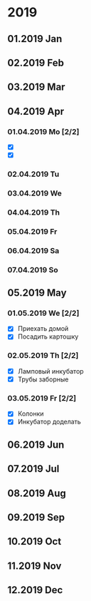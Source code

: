 * 2019
** 01.2019 Jan
** 02.2019 Feb
** 03.2019 Mar
** 04.2019 Apr
*** 01.04.2019 Mo [2/2]
    - [X] 
    - [X] 
*** 02.04.2019 Tu
*** 03.04.2019 We
*** 04.04.2019 Th
*** 05.04.2019 Fr
*** 06.04.2019 Sa
*** 07.04.2019 So
** 05.2019 May
*** 01.05.2019 We [2/2]
    - [X] Приехать домой
    - [X] Посадить картошку
*** 02.05.2019 Th [2/2]
    - [X] Ламповый инкубатор
    - [X] Трубы заборные
*** 03.05.2019 Fr [2/2]
    - [X] Колонки 
    - [X] Инкубатор доделать
** 06.2019 Jun
** 07.2019 Jul
** 08.2019 Aug
** 09.2019 Sep
** 10.2019 Oct
** 11.2019 Nov
** 12.2019 Dec


